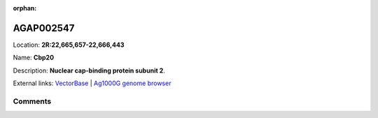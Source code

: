 :orphan:



AGAP002547
==========

Location: **2R:22,665,657-22,666,443**

Name: **Cbp20**

Description: **Nuclear cap-binding protein subunit 2**.

External links:
`VectorBase <https://www.vectorbase.org/Anopheles_gambiae/Gene/Summary?g=AGAP002547>`_ |
`Ag1000G genome browser <https://www.malariagen.net/apps/ag1000g/phase1-AR3/index.html?genome_region=2R:22665657-22666443#genomebrowser>`_





Comments
--------


.. raw:: html

    <div id="disqus_thread"></div>
    <script>
    
    var disqus_config = function () {
        this.page.identifier = '/gene/AGAP002547';
    };
    
    (function() { // DON'T EDIT BELOW THIS LINE
    var d = document, s = d.createElement('script');
    s.src = 'https://agam-selection-atlas.disqus.com/embed.js';
    s.setAttribute('data-timestamp', +new Date());
    (d.head || d.body).appendChild(s);
    })();
    </script>
    <noscript>Please enable JavaScript to view the <a href="https://disqus.com/?ref_noscript">comments.</a></noscript>



